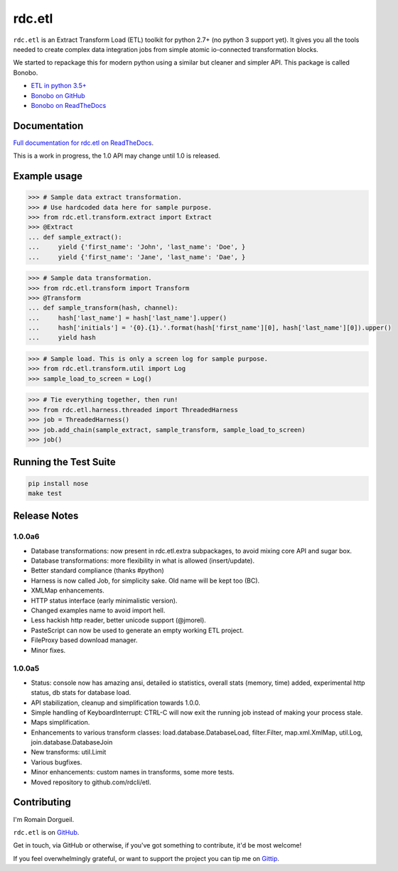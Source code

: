 =======
rdc.etl
=======

``rdc.etl`` is an Extract Transform Load (ETL) toolkit for python 2.7+ (no
python 3 support yet). It gives you all the tools needed to create complex data
integration jobs from simple atomic io-connected transformation blocks.

.. image:: https://api.travis-ci.org/rdcli/rdc.etl.png
  :target: https://travis-ci.org/rdcli/rdc.etl
  :alt: Build Status
  
We started to repackage this for modern python using a similar but cleaner and simpler API. This package is called Bonobo.

* `ETL in python 3.5+ <https://www.bonobo-project.org/>`_
* `Bonobo on GitHub <https://github.com/python-bonobo/bonobo>`_
* `Bonobo on ReadTheDocs <http://docs.bonobo-project.org/>`_

Documentation
-------------

`Full documentation for rdc.etl on ReadTheDocs <http://etl.rdc.li/>`_.

This is a work in progress, the 1.0 API may change until 1.0 is released.


Example usage
-------------

.. code-block:: python

    >>> # Sample data extract transformation.
    >>> # Use hardcoded data here for sample purpose.
    >>> from rdc.etl.transform.extract import Extract
    >>> @Extract
    ... def sample_extract():
    ...     yield {'first_name': 'John', 'last_name': 'Doe', }
    ...     yield {'first_name': 'Jane', 'last_name': 'Dae', }


.. code-block:: python

    >>> # Sample data transformation.
    >>> from rdc.etl.transform import Transform
    >>> @Transform
    ... def sample_transform(hash, channel):
    ...     hash['last_name'] = hash['last_name'].upper()
    ...     hash['initials'] = '{0}.{1}.'.format(hash['first_name'][0], hash['last_name'][0]).upper()
    ...     yield hash


.. code-block:: python

    >>> # Sample load. This is only a screen log for sample purpose.
    >>> from rdc.etl.transform.util import Log
    >>> sample_load_to_screen = Log()


.. code-block:: python

    >>> # Tie everything together, then run!
    >>> from rdc.etl.harness.threaded import ThreadedHarness
    >>> job = ThreadedHarness()
    >>> job.add_chain(sample_extract, sample_transform, sample_load_to_screen)
    >>> job()


Running the Test Suite
----------------------

.. code-block:: shell

    pip install nose
    make test


Release Notes
-------------

1.0.0a6
.......

* Database transformations: now present in rdc.etl.extra subpackages, to avoid
  mixing core API and sugar box.
* Database transformations: more flexibility in what is allowed (insert/update).
* Better standard compliance (thanks #python)
* Harness is now called Job, for simplicity sake. Old name will be kept too (BC).
* XMLMap enhancements.
* HTTP status interface (early minimalistic version).
* Changed examples name to avoid import hell.
* Less hackish http reader, better unicode support (@jmorel).
* PasteScript can now be used to generate an empty working ETL project.
* FileProxy based download manager.
* Minor fixes.

1.0.0a5
.......

* Status: console now has amazing ansi, detailed io statistics, overall stats
  (memory, time) added, experimental http status, db stats for database load.
* API stabilization, cleanup and simplification towards 1.0.0.
* Simple handling of KeyboardInterrupt: CTRL-C will now exit the running job
  instead of making your process stale.
* Maps simplification.
* Enhancements to various transform classes: load.database.DatabaseLoad,
  filter.Filter, map.xml.XmlMap, util.Log, join.database.DatabaseJoin
* New transforms: util.Limit
* Various bugfixes.
* Minor enhancements: custom names in transforms, some more tests.
* Moved repository to github.com/rdcli/etl.


Contributing
------------

I'm Romain Dorgueil.

``rdc.etl`` is on `GitHub <https://github.com/rdcli/rdc.etl>`_.

Get in touch, via GitHub or otherwise, if you've got something to contribute,
it'd be most welcome!

If you feel overwhelmingly grateful, or want to support the project you can tip
me on `Gittip <https://www.gittip.com/rdorgueil/>`_.


